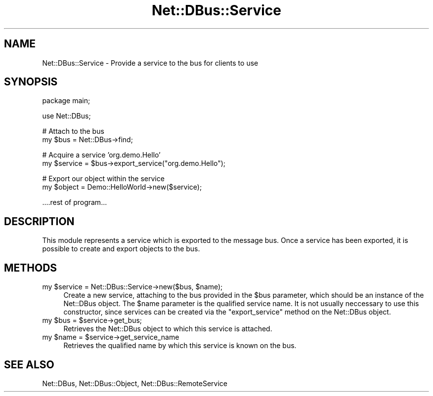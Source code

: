 .\" Automatically generated by Pod::Man v1.37, Pod::Parser v1.32
.\"
.\" Standard preamble:
.\" ========================================================================
.de Sh \" Subsection heading
.br
.if t .Sp
.ne 5
.PP
\fB\\$1\fR
.PP
..
.de Sp \" Vertical space (when we can't use .PP)
.if t .sp .5v
.if n .sp
..
.de Vb \" Begin verbatim text
.ft CW
.nf
.ne \\$1
..
.de Ve \" End verbatim text
.ft R
.fi
..
.\" Set up some character translations and predefined strings.  \*(-- will
.\" give an unbreakable dash, \*(PI will give pi, \*(L" will give a left
.\" double quote, and \*(R" will give a right double quote.  \*(C+ will
.\" give a nicer C++.  Capital omega is used to do unbreakable dashes and
.\" therefore won't be available.  \*(C` and \*(C' expand to `' in nroff,
.\" nothing in troff, for use with C<>.
.tr \(*W-
.ds C+ C\v'-.1v'\h'-1p'\s-2+\h'-1p'+\s0\v'.1v'\h'-1p'
.ie n \{\
.    ds -- \(*W-
.    ds PI pi
.    if (\n(.H=4u)&(1m=24u) .ds -- \(*W\h'-12u'\(*W\h'-12u'-\" diablo 10 pitch
.    if (\n(.H=4u)&(1m=20u) .ds -- \(*W\h'-12u'\(*W\h'-8u'-\"  diablo 12 pitch
.    ds L" ""
.    ds R" ""
.    ds C` ""
.    ds C' ""
'br\}
.el\{\
.    ds -- \|\(em\|
.    ds PI \(*p
.    ds L" ``
.    ds R" ''
'br\}
.\"
.\" If the F register is turned on, we'll generate index entries on stderr for
.\" titles (.TH), headers (.SH), subsections (.Sh), items (.Ip), and index
.\" entries marked with X<> in POD.  Of course, you'll have to process the
.\" output yourself in some meaningful fashion.
.if \nF \{\
.    de IX
.    tm Index:\\$1\t\\n%\t"\\$2"
..
.    nr % 0
.    rr F
.\}
.\"
.\" For nroff, turn off justification.  Always turn off hyphenation; it makes
.\" way too many mistakes in technical documents.
.hy 0
.if n .na
.\"
.\" Accent mark definitions (@(#)ms.acc 1.5 88/02/08 SMI; from UCB 4.2).
.\" Fear.  Run.  Save yourself.  No user-serviceable parts.
.    \" fudge factors for nroff and troff
.if n \{\
.    ds #H 0
.    ds #V .8m
.    ds #F .3m
.    ds #[ \f1
.    ds #] \fP
.\}
.if t \{\
.    ds #H ((1u-(\\\\n(.fu%2u))*.13m)
.    ds #V .6m
.    ds #F 0
.    ds #[ \&
.    ds #] \&
.\}
.    \" simple accents for nroff and troff
.if n \{\
.    ds ' \&
.    ds ` \&
.    ds ^ \&
.    ds , \&
.    ds ~ ~
.    ds /
.\}
.if t \{\
.    ds ' \\k:\h'-(\\n(.wu*8/10-\*(#H)'\'\h"|\\n:u"
.    ds ` \\k:\h'-(\\n(.wu*8/10-\*(#H)'\`\h'|\\n:u'
.    ds ^ \\k:\h'-(\\n(.wu*10/11-\*(#H)'^\h'|\\n:u'
.    ds , \\k:\h'-(\\n(.wu*8/10)',\h'|\\n:u'
.    ds ~ \\k:\h'-(\\n(.wu-\*(#H-.1m)'~\h'|\\n:u'
.    ds / \\k:\h'-(\\n(.wu*8/10-\*(#H)'\z\(sl\h'|\\n:u'
.\}
.    \" troff and (daisy-wheel) nroff accents
.ds : \\k:\h'-(\\n(.wu*8/10-\*(#H+.1m+\*(#F)'\v'-\*(#V'\z.\h'.2m+\*(#F'.\h'|\\n:u'\v'\*(#V'
.ds 8 \h'\*(#H'\(*b\h'-\*(#H'
.ds o \\k:\h'-(\\n(.wu+\w'\(de'u-\*(#H)/2u'\v'-.3n'\*(#[\z\(de\v'.3n'\h'|\\n:u'\*(#]
.ds d- \h'\*(#H'\(pd\h'-\w'~'u'\v'-.25m'\f2\(hy\fP\v'.25m'\h'-\*(#H'
.ds D- D\\k:\h'-\w'D'u'\v'-.11m'\z\(hy\v'.11m'\h'|\\n:u'
.ds th \*(#[\v'.3m'\s+1I\s-1\v'-.3m'\h'-(\w'I'u*2/3)'\s-1o\s+1\*(#]
.ds Th \*(#[\s+2I\s-2\h'-\w'I'u*3/5'\v'-.3m'o\v'.3m'\*(#]
.ds ae a\h'-(\w'a'u*4/10)'e
.ds Ae A\h'-(\w'A'u*4/10)'E
.    \" corrections for vroff
.if v .ds ~ \\k:\h'-(\\n(.wu*9/10-\*(#H)'\s-2\u~\d\s+2\h'|\\n:u'
.if v .ds ^ \\k:\h'-(\\n(.wu*10/11-\*(#H)'\v'-.4m'^\v'.4m'\h'|\\n:u'
.    \" for low resolution devices (crt and lpr)
.if \n(.H>23 .if \n(.V>19 \
\{\
.    ds : e
.    ds 8 ss
.    ds o a
.    ds d- d\h'-1'\(ga
.    ds D- D\h'-1'\(hy
.    ds th \o'bp'
.    ds Th \o'LP'
.    ds ae ae
.    ds Ae AE
.\}
.rm #[ #] #H #V #F C
.\" ========================================================================
.\"
.IX Title "Net::DBus::Service 3pm"
.TH Net::DBus::Service 3pm "2006-11-05" "perl v5.8.8" "User Contributed Perl Documentation"
.SH "NAME"
Net::DBus::Service \- Provide a service to the bus for clients to use
.SH "SYNOPSIS"
.IX Header "SYNOPSIS"
.Vb 1
\&  package main;
.Ve
.PP
.Vb 1
\&  use Net::DBus;
.Ve
.PP
.Vb 2
\&  # Attach to the bus
\&  my $bus = Net::DBus\->find;
.Ve
.PP
.Vb 2
\&  # Acquire a service 'org.demo.Hello'
\&  my $service = $bus\->export_service("org.demo.Hello");
.Ve
.PP
.Vb 2
\&  # Export our object within the service
\&  my $object = Demo::HelloWorld\->new($service);
.Ve
.PP
.Vb 1
\&  ....rest of program...
.Ve
.SH "DESCRIPTION"
.IX Header "DESCRIPTION"
This module represents a service which is exported to the message
bus. Once a service has been exported, it is possible to create
and export objects to the bus.
.SH "METHODS"
.IX Header "METHODS"
.ie n .IP "my $service\fR = Net::DBus::Service\->new($bus, \f(CW$name);" 4
.el .IP "my \f(CW$service\fR = Net::DBus::Service\->new($bus, \f(CW$name\fR);" 4
.IX Item "my $service = Net::DBus::Service->new($bus, $name);"
Create a new service, attaching to the bus provided in
the \f(CW$bus\fR parameter, which should be an instance of
the Net::DBus object. The \f(CW$name\fR parameter is the
qualified service name. It is not usually neccessary to
use this constructor, since services can be created via
the \f(CW\*(C`export_service\*(C'\fR method on the Net::DBus object.
.ie n .IP "my $bus\fR = \f(CW$service\->get_bus;" 4
.el .IP "my \f(CW$bus\fR = \f(CW$service\fR\->get_bus;" 4
.IX Item "my $bus = $service->get_bus;"
Retrieves the Net::DBus object to which this service is
attached.
.ie n .IP "my $name\fR = \f(CW$service\->get_service_name" 4
.el .IP "my \f(CW$name\fR = \f(CW$service\fR\->get_service_name" 4
.IX Item "my $name = $service->get_service_name"
Retrieves the qualified name by which this service is 
known on the bus.
.SH "SEE ALSO"
.IX Header "SEE ALSO"
Net::DBus, Net::DBus::Object, Net::DBus::RemoteService
